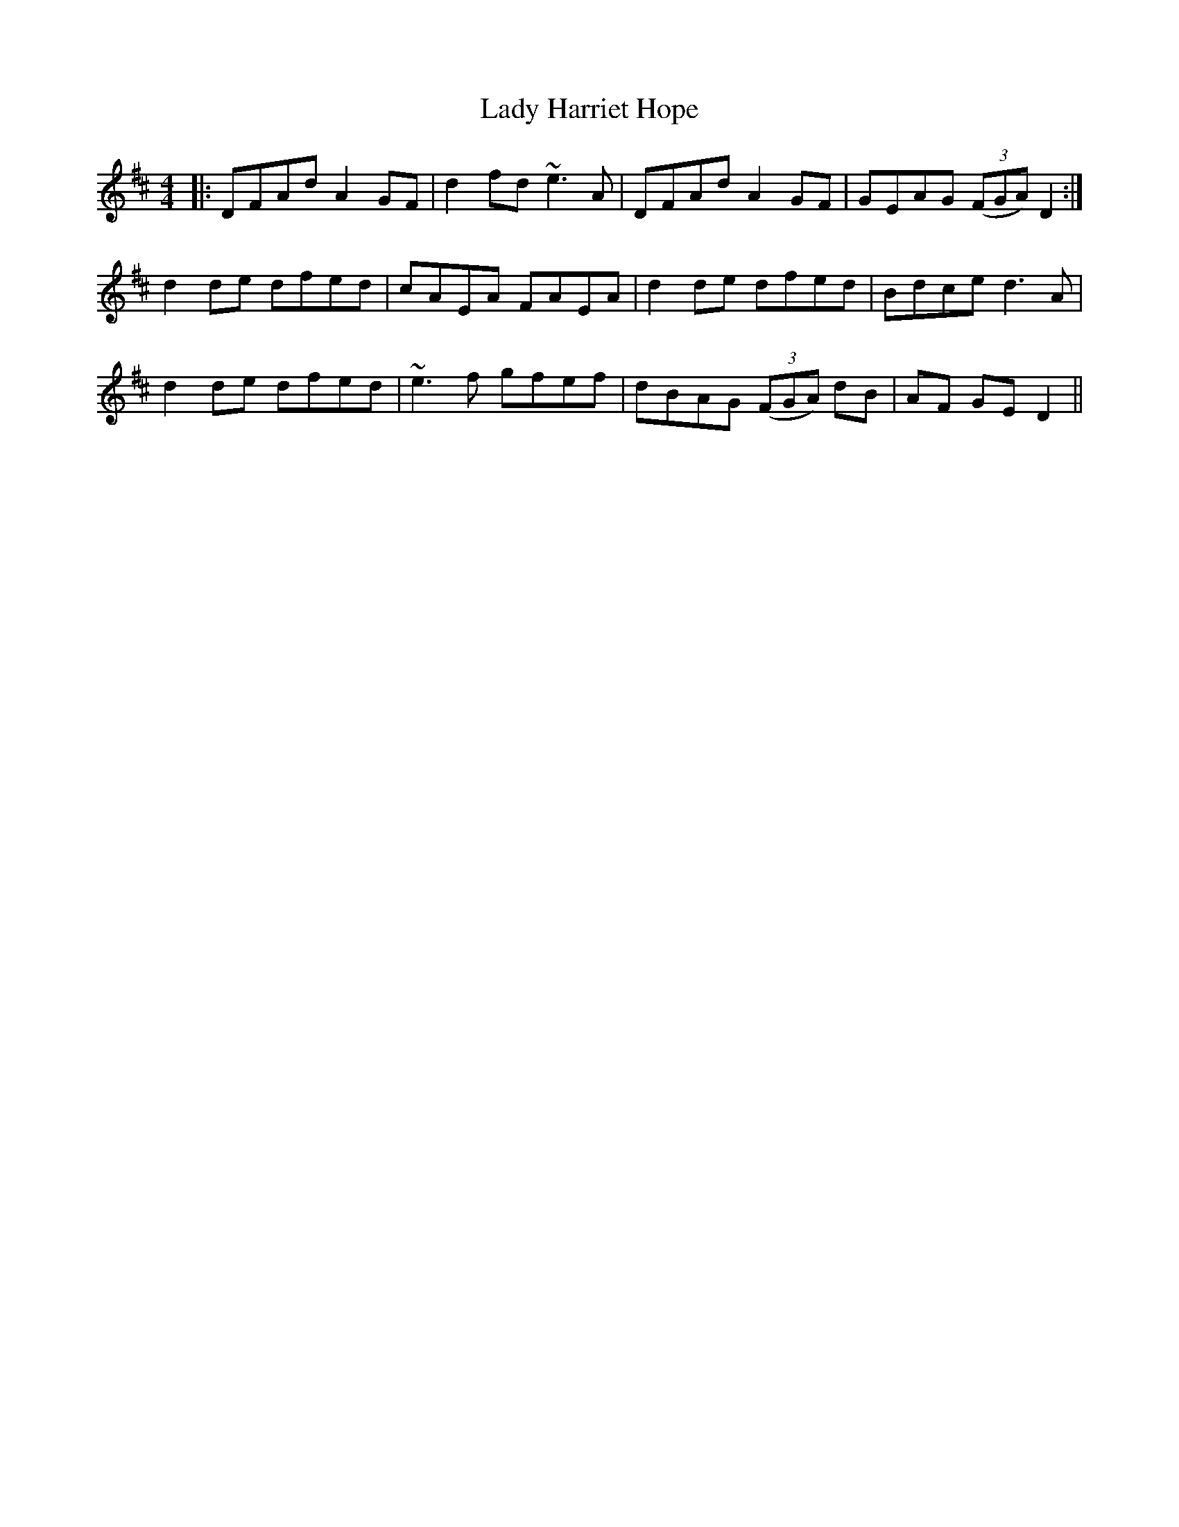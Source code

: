 X: 22535
T: Lady Harriet Hope
R: reel
M: 4/4
K: Dmajor
|:DFAd A2GF|d2fd ~e3A|DFAd A2GF|GEAG (3(FGA) D2:|
d2de dfed|cAEA FAEA|d2de dfed|Bdce d3A|
d2de dfed|~e3f gfef|dBAG (3(FGA) dB|AF GE D2||

